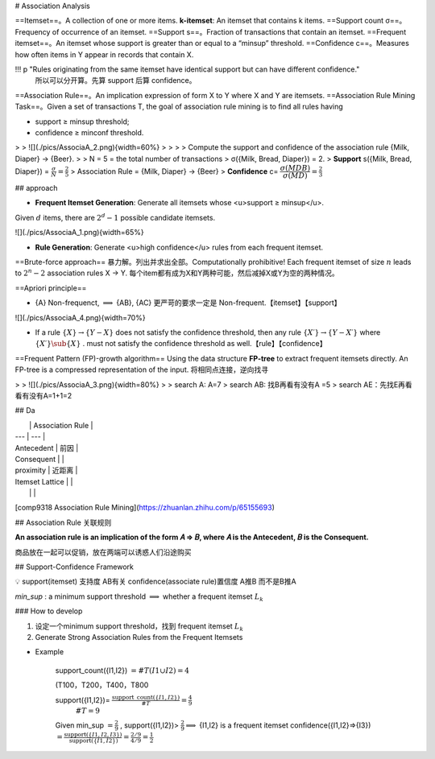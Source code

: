 # Association Analysis

==Itemset==。A collection of one or more items. **k-itemset**: An itemset that contains k items.
==Support count σ==。 Frequency of occurrence of an itemset.
==Support s==。Fraction of transactions that contain an itemset.
==Frequent itemset==。An itemset whose support is greater than or equal to a “minsup” threshold.
==Confidence c==。Measures how often items in Y appear in records that contain X.

!!! p "Rules originating from the same itemset have identical support but can have different confidence."
    所以可以分开算。先算 support 后算 confidence。

==Association Rule==。An implication expression of form X to Y where X and Y are itemsets.
==Association Rule Mining Task==。Given a set of transactions T, the goal of association rule mining is to find all rules having

- support ≥ minsup threshold;
- confidence ≥ minconf threshold.

> > ![](./pics/AssociaA_2.png){width=60%}
> >
> > Compute the support and confidence of the association rule {Milk, Diaper} → {Beer}.
>
> N = 5 = the total number of transactions
> σ({Milk, Bread, Diaper}) = 2.
> **Support** s({Milk, Bread, Diaper}) =  :math:`\frac{\sigma}{N}=\frac{2}{5}` 
> Association Rule = {Milk, Diaper} -> {Beer}
> **Confidence** c= :math:`\cfrac{\sigma(MDB)}{\sigma(MD)}=\frac{2}{3}` 

## approach

- **Frequent Itemset Generation**: Generate all itemsets whose <u>support ≥ minsup</u>.
Given  :math:`d`  items, there are  :math:`2^d − 1`  possible candidate itemsets.

![](./pics/AssociaA_1.png){width=65%}

- **Rule Generation**: Generate <u>high confidence</u> rules from each frequent itemset.

==Brute-force approach== 暴力解。列出并求出全部。Computationally prohibitive!
Each frequent itemset of size  :math:`n`  leads to  :math:`2^n−2`  association rules X → Y. 每个item都有成为X和Y两种可能，然后减掉X或Y为空的两种情况。

==Apriori principle==

- {A} Non-frequenct,  :math:`\implies`  {AB}, {AC} 更严苛的要求一定是 Non-frequent.【itemset】【support】

![](./pics/AssociaA_4.png){width=70%}

- If a rule  :math:`\{X\} → \{Y−X\}`  does not satisfy the confidence threshold, then any rule  :math:`\{X′\} →\{Y−X′\}`  where  :math:`\{X′\}\sub\{X\}` . must not satisfy the confidence threshold as well.【rule】【confidence】

==Frequent Pattern (FP)-growth algorithm==
Using the data structure **FP-tree** to extract frequent itemsets directly. An FP-tree is a compressed representation of the input. 将相同点连接，逆向找寻

> > ![](./pics/AssociaA_3.png){width=80%}
>
> search A: A=7
> search AB: 找B再看有没有A =5
> search AE：先找E再看看有没有A=1+1=2

## Da

|  | Association Rule |
| --- | --- |
| Antecedent | 前因 |
| Consequent |  |
| proximity | 近距离 |
| Itemset Lattice |  |
|  |  |

[comp9318 Association Rule Mining](https://zhuanlan.zhihu.com/p/65155693)

## Association Rule 关联规则

**An association rule is an implication of the form 𝐴 ⇒ 𝐵, where 𝐴 is the Antecedent, 𝐵 is the Consequent.**

商品放在一起可以促销，放在两端可以诱惑人们沿途购买

## Support-Confidence Framework

💡 support(itemset) 支持度 AB有关
confidence(associate rule)置信度 A推B 而不是B推A

`min_sup` : a minimum support threshold  :math:`\implies`  whether a frequent itemset  :math:`L_k` 

### How to develop

1. 设定一个minimum support threshold，找到 frequent itemset  :math:`L_k` 
2. Generate Strong Association Rules from the Frequent Itemsets

- Example

    support_count({I1,I2}) :math:`=\#T(I1\cup I2)=4` 

    (T100，T200，T400，T800

    support({I1,I2})= :math:`\frac{\text{support\_count}(\{ I1,I2\})}{\# T}=\frac{4}{9}` 
     :math:`\#T=9` 
    Given min_sup :math:`=\frac{2}{9}` , support({I1,I2})> :math:`\frac{2}{9}\implies`  {I1,I2} is a frequent itemset
    confidence({I1,I2}⇒{I3}) :math:`=\frac{\text{support}(\{I1,I2,I3\})}{\text{support}(\{I1,I2\})}=\frac{2/9}{4/9}=\frac{1}{2}` 

